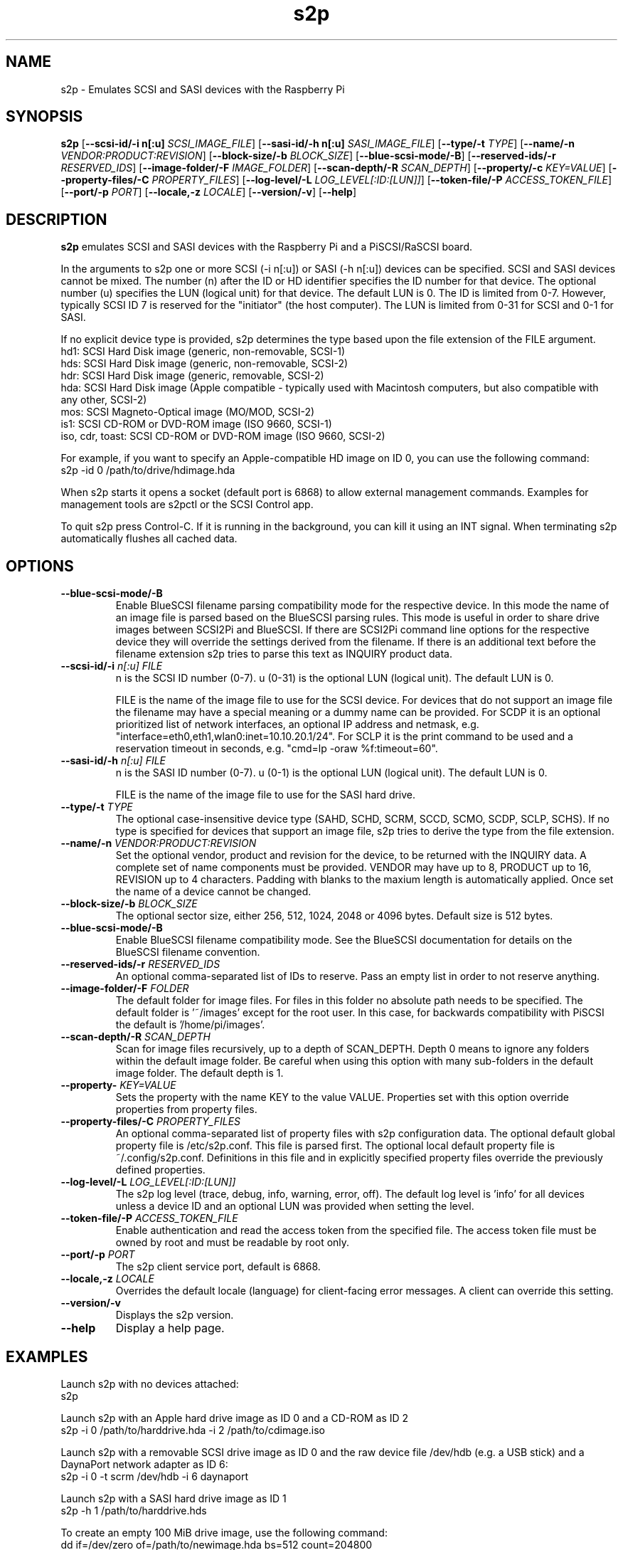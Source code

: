 .TH s2p 1
.SH NAME
s2p \- Emulates SCSI and SASI devices with the Raspberry Pi
.SH SYNOPSIS
.B s2p
[\fB\--scsi-id/-i n[:u]\fR \fISCSI_IMAGE_FILE\fR]
[\fB\--sasi-id/-h n[:u]\fR \fISASI_IMAGE_FILE\fR]
[\fB\--type/-t\fR \fITYPE\fR]
[\fB\--name/-n\fR \fIVENDOR:PRODUCT:REVISION\fR]
[\fB\--block-size/-b\fR \fIBLOCK_SIZE\fR]
[\fB\--blue-scsi-mode/-B\fR]
[\fB\--reserved-ids/-r\fR \fIRESERVED_IDS\fR]
[\fB\--image-folder/-F\fR \fIIMAGE_FOLDER\fR]
[\fB\--scan-depth/-R\fR \fISCAN_DEPTH\fR]
[\fB\--property/-c\fR \fIKEY=VALUE\fR]
[\fB\--property-files/-C\fR \fIPROPERTY_FILES\fR]
[\fB\--log-level/-L\fR \fILOG_LEVEL[:ID:[LUN]]\fR]
[\fB\--token-file/-P\fR \fIACCESS_TOKEN_FILE\fR]
[\fB\--port/-p\fR \fIPORT\fR]
[\fB\--locale,-z\fR \fILOCALE\fR]
[\fB\--version/-v\fR]
[\fB\--help\fR]
.SH DESCRIPTION
.B s2p
emulates SCSI and SASI devices with the Raspberry Pi and a PiSCSI/RaSCSI board.
.PP
In the arguments to s2p one or more SCSI (-i n[:u]) or SASI (-h n[:u]) devices can be specified. SCSI and SASI devices cannot be mixed.
The number (n) after the ID or HD identifier specifies the ID number for that device. The optional number (u) specifies the LUN (logical unit) for that device. The default LUN is 0.
The ID is limited from 0-7. However, typically SCSI ID 7 is reserved for the "initiator" (the host computer). The LUN is limited from 0-31 for SCSI and 0-1 for SASI.
.PP
If no explicit device type is provided, s2p determines the type based upon the file extension of the FILE argument.
    hd1: SCSI Hard Disk image (generic, non-removable, SCSI-1)
    hds: SCSI Hard Disk image (generic, non-removable, SCSI-2)
    hdr: SCSI Hard Disk image (generic, removable, SCSI-2)
    hda: SCSI Hard Disk image (Apple compatible - typically used with Macintosh computers, but also compatible with any other, SCSI-2)
    mos: SCSI Magneto-Optical image (MO/MOD, SCSI-2)
    is1: SCSI CD-ROM or DVD-ROM image (ISO 9660, SCSI-1)
    iso, cdr, toast: SCSI CD-ROM or DVD-ROM image (ISO 9660, SCSI-2)
  
For example, if you want to specify an Apple-compatible HD image on ID 0, you can use the following command:
    s2p -id 0 /path/to/drive/hdimage.hda

When s2p starts it opens a socket (default port is 6868) to allow external management commands. Examples for management tools are s2pctl or the SCSI Control app.

To quit s2p press Control-C. If it is running in the background, you can kill it using an INT signal. When terminating s2p automatically flushes all cached data.

.SH OPTIONS
.TP
.BR \--blue-scsi-mode/-B\fI " " \fI
Enable BlueSCSI filename parsing compatibility mode for the respective device. In this mode the name of an image file is parsed based on the BlueSCSI parsing rules.
This mode is useful in order to share drive images between SCSI2Pi and BlueSCSI.
If there are SCSI2Pi command line options for the respective device they will override the settings derived from the filename.
If there is an additional text before the filename extension s2p tries to parse this text as INQUIRY product data.
.TP
.BR \--scsi-id/-i \fI " "\fIn[:u] " " \fIFILE
n is the SCSI ID number (0-7). u (0-31) is the optional LUN (logical unit). The default LUN is 0.
.IP
FILE is the name of the image file to use for the SCSI device. For devices that do not support an image file the filename may have a special meaning or a dummy name can be provided. For SCDP it is an optional prioritized list of network interfaces, an optional IP address and netmask, e.g. "interface=eth0,eth1,wlan0:inet=10.10.20.1/24". For SCLP it is the print command to be used and a reservation timeout in seconds, e.g. "cmd=lp -oraw %f:timeout=60".
.TP
.BR \--sasi-id/-h\fI " "\fIn[:u] " " \fIFILE
n is the SASI ID number (0-7). u (0-1) is the optional LUN (logical unit). The default LUN is 0.
.IP
FILE is the name of the image file to use for the SASI hard drive.
.TP
.BR \--type/-t\fI " " \fITYPE
The optional case-insensitive device type (SAHD, SCHD, SCRM, SCCD, SCMO, SCDP, SCLP, SCHS). If no type is specified for devices that support an image file, s2p tries to derive the type from the file extension.
.TP
.BR \--name/-n\fI " " \fIVENDOR:PRODUCT:REVISION
Set the optional vendor, product and revision for the device, to be returned with the INQUIRY data. A complete set of name components must be provided. VENDOR may have up to 8, PRODUCT up to 16, REVISION up to 4 characters. Padding with blanks to the maxium length is automatically applied. Once set the name of a device cannot be changed.
.TP
.BR \--block-size/-b\fI " " \fIBLOCK_SIZE
The optional sector size, either 256, 512, 1024, 2048 or 4096 bytes. Default size is 512 bytes.
.TP
.BR \--blue-scsi-mode/-B\fI " " \fI
Enable BlueSCSI filename compatibility mode. See the BlueSCSI documentation for details on the BlueSCSI filename convention.
.TP
.BR \--reserved-ids/-r\fI " " \fIRESERVED_IDS
An optional comma-separated list of IDs to reserve. Pass an empty list in order to not reserve anything.
.TP
.BR \--image-folder/-F\fI " " \fIFOLDER
The default folder for image files. For files in this folder no absolute path needs to be specified. The default folder is '~/images' except for the root user. In this case, for backwards compatibility with PiSCSI the default is '/home/pi/images'.
.TP
.BR \--scan-depth/-R\fI " " \fISCAN_DEPTH
Scan for image files recursively, up to a depth of SCAN_DEPTH. Depth 0 means to ignore any folders within the default image folder. Be careful when using this option with many sub-folders in the default image folder. The default depth is 1.
.TP
.BR \--property-\fI " " \fIKEY=VALUE
Sets the property with the name KEY to the value VALUE. Properties set with this option override properties from property files.
.TP
.BR \--property-files/-C\fI " " \fIPROPERTY_FILES
An optional comma-separated list of property files with s2p configuration data. The optional default global property file is /etc/s2p.conf. This file is parsed first.
The optional local default property file is ~/.config/s2p.conf. Definitions in this file and in explicitly specified property files override the previously defined properties.
.TP
.BR \--log-level/-L\fI " " \fILOG_LEVEL[:ID:[LUN]]
The s2p log level (trace, debug, info, warning, error, off). The default log level is 'info' for all devices unless a device ID and an optional LUN was provided when setting the level.
.TP
.BR \--token-file/-P\fI " " \fIACCESS_TOKEN_FILE
Enable authentication and read the access token from the specified file. The access token file must be owned by root and must be readable by root only.
.TP
.BR \--port/-p\fI " " \fIPORT
The s2p client service port, default is 6868.
.TP
.BR \--locale,-z\fI " "\fILOCALE
Overrides the default locale (language) for client-facing error messages. A client can override this setting.
.TP
.BR \--version/-v\fI " " \fI
Displays the s2p version.
.TP
.BR \--help\fI " " \fI
Display a help page.
.IP

.SH EXAMPLES
Launch s2p with no devices attached:
   s2p

Launch s2p with an Apple hard drive image as ID 0 and a CD-ROM as ID 2
   s2p -i 0 /path/to/harddrive.hda -i 2 /path/to/cdimage.iso

Launch s2p with a removable SCSI drive image as ID 0 and the raw device file /dev/hdb (e.g. a USB stick) and a DaynaPort network adapter as ID 6:
   s2p -i 0 -t scrm /dev/hdb -i 6 daynaport

Launch s2p with a SASI hard drive image as ID 1
   s2p -h 1 /path/to/harddrive.hds

To create an empty 100 MiB drive image, use the following command:
   dd if=/dev/zero of=/path/to/newimage.hda bs=512 count=204800

In case the fallocate command is available a much faster alternative to the dd command is:
   fallocate -l 104857600 /path/to/newimage.hda

.SH SEE ALSO
s2pctl(1), s2pdump(1), s2pexec(1), s2pproto(1)
 
Also see <https://www.scsi2pi.net> and <https://github.com/uweseimet/scsi2pi>.
